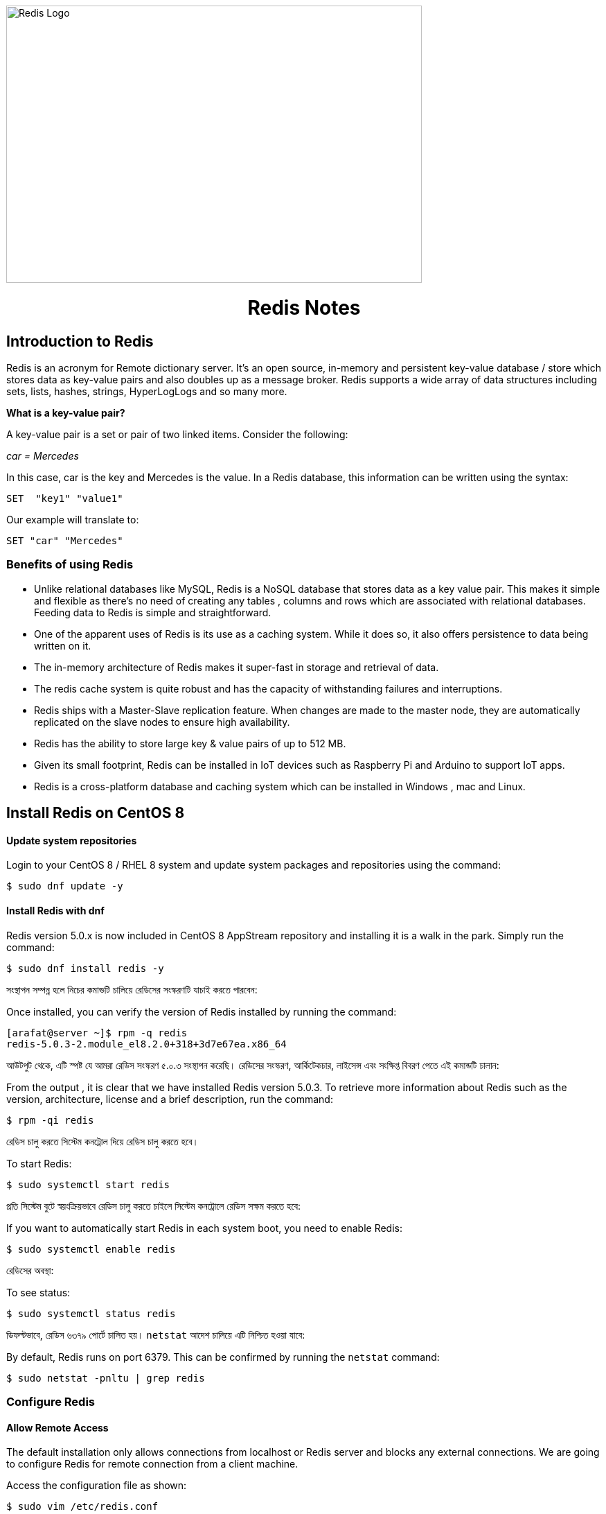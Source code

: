 :Author:    Arafat Hasan
:Email:     <opendoor.arafat@gmail.com>
:Date:      01 Septerber, 2020
:Revision:  v1.0

ifdef::env-github[]
++++
<p align="center">
<img align="center", width="600", height="400", alt="Redis Logo" src="/images/90Hyfrg.png">
</p>
++++
endif::[]

ifndef::env-github[]
image::/images/90Hyfrg.png[Redis Logo, width=600, height=400, align=center]
endif::[]






===============================================================================

++++
<h1 align="center"> Redis Notes</h1>
++++

===============================================================================



== Introduction to Redis

Redis is an acronym for Remote dictionary server. It’s an open source, in-memory and persistent key-value database / store which stores data as key-value pairs and also doubles up as a message broker. Redis supports a wide array of data structures including sets, lists, hashes, strings, HyperLogLogs and so many more.

*What is a key-value pair?*

A key-value pair is a set or pair of two linked items. Consider the following:

_car = Mercedes_

In this case, car is the key and Mercedes is the value. In a Redis database, this information can be  written using the syntax:


---------------------
SET  "key1" "value1"
---------------------

Our example will translate to:


---------------------
SET "car" "Mercedes"
---------------------

=== Benefits of using Redis

- Unlike relational databases like MySQL, Redis is a NoSQL database that stores data as a key value pair. This makes it simple and flexible as there’s no need of creating any tables , columns and rows which are associated with relational databases. Feeding data to Redis is simple and straightforward.
- One of the apparent uses of Redis is its use as a caching system. While it does so, it also offers persistence to data being written on it.
- The in-memory architecture of Redis makes it super-fast in storage and retrieval of data.
- The redis cache system is quite robust and has the capacity of withstanding failures and interruptions.
- Redis ships with a Master-Slave replication feature. When changes are made to the master node, they are automatically replicated on the slave nodes to ensure high availability.
- Redis has the ability to store large key & value pairs of up to 512 MB.
- Given its small footprint, Redis can be installed in IoT devices such as  Raspberry Pi and Arduino to  support IoT apps.
- Redis is a cross-platform database and caching system which can be installed in Windows , mac and Linux.


== Install Redis on CentOS 8

==== Update system repositories

Login to your CentOS 8 / RHEL 8 system and update system packages and repositories using the command:


-------------------------------------------------------------------------------
$ sudo dnf update -y
-------------------------------------------------------------------------------

==== Install Redis with dnf

Redis version 5.0.x is now included in CentOS 8 AppStream repository and installing it is a walk in the park. Simply run the command:


-------------------------------------------------------------------------------
$ sudo dnf install redis -y
-------------------------------------------------------------------------------


সংস্থাপন সম্পন্ন হলে নিচের কমান্ডটি চালিয়ে রেডিসের সংস্করণটি যাচাই করতে পারবেন:

Once installed, you can verify the version of Redis installed by running the command:


-------------------------------------------------------------------------------
[arafat@server ~]$ rpm -q redis 
redis-5.0.3-2.module_el8.2.0+318+3d7e67ea.x86_64
-------------------------------------------------------------------------------

আউটপুট থেকে, এটি স্পষ্ট যে আমরা রেডিস সংস্করণ ৫.০.৩ সংস্থাপন করেছি। রেডিসের সংস্করণ, আর্কিটেকচার, লাইসেন্স এবং সংক্ষিপ্ত বিবরণ পেতে এই কমান্ডটি চালান:

From the output , it is clear that we have installed Redis version 5.0.3. To retrieve more information about Redis such as the version, architecture, license and a brief description, run the command:



-------------------------------------------------------------------------------
$ rpm -qi redis
-------------------------------------------------------------------------------


রেডিস চালু করতে সিস্টেম কনট্রোল দিয়ে রেডিস চালু করতে হবে।

To start Redis:


-------------------------------------------------------------------------------
$ sudo systemctl start redis 
-------------------------------------------------------------------------------


প্রতি সিস্টেম বুটে স্বয়ংক্রিয়ভাবে রেডিস চালু করতে চাইলে সিস্টেম কনট্রোলে রেডিস সক্ষম করতে হবে:

If you want to automatically start Redis in each system boot, you need to enable Redis:


-------------------------------------------------------------------------------
$ sudo systemctl enable redis
-------------------------------------------------------------------------------

রেডিসের অবস্থা:

To see status:


-------------------------------------------------------------------------------
$ sudo systemctl status redis
-------------------------------------------------------------------------------

ডিফল্টভাবে, রেডিস ৬৩৭৯ পোর্টে চালিত হয়। `netstat` আদেশ চালিয়ে এটি নিশ্চিত হওয়া যাবে:

By default, Redis runs on port 6379. This can be confirmed by running the `netstat` command:


-------------------------------------------------------------------------------
$ sudo netstat -pnltu | grep redis
-------------------------------------------------------------------------------


=== Configure Redis

==== Allow Remote Access

The default installation only allows connections from localhost or Redis server and blocks any external connections. We are going to configure Redis for remote connection from a client machine.

Access the configuration file as shown:


-------------------------------------------------------------------------------
$ sudo vim /etc/redis.conf
-------------------------------------------------------------------------------

Locate the `bind` parameter and replace `127.0.0.1` with `0.0.0.0`


-------------------------------------------------------------------------------
bind 0.0.0.0
-------------------------------------------------------------------------------

Save and close the configuration file. For the changes to come into effect, restart Redis.


-------------------------------------------------------------------------------
$ sudo systemctl restart redis
-------------------------------------------------------------------------------

To log in to Redis shell, run the command:


-------------------------------------------------------------------------------
$ redis-cli
-------------------------------------------------------------------------------


Try to ping redis server. You should get a ‘PONG’ response as shown.


-------------------------------------------------------------------------------
[arafat@server ~]$ redis-cli
127.0.0.1:6379> ping
PONG
127.0.0.1:6379>
-------------------------------------------------------------------------------

==== Securing Redis Server

Our Redis setup allows anyone to access the shell and databases without authentication which poses a grave security risk. To set a password, head back to the configuration file `/etc/redis.conf`

Locate and uncomment the `requirepass` parameter and specify a strong password.


-------------------------------------------------------------------------------
================================== SECURITY ==================================#

# Require clients to issue AUTH <PASSWORD> before processing any other
# commands.  This might be useful in environments in which you do not trust
# others with access to the host running redis-server.
#
# This should stay commented out for backward compatibility and because most
# people do not need auth (e.g. they run their own servers).
#
# Warning: since Redis is pretty fast an outside user can try up to
# 150k passwords per second against a good box. This means that you should
# use a very strong password otherwise it will be very easy to break.
#
# requirepass foobared

-------------------------------------------------------------------------------

Restart Redis and head back to the server.


-------------------------------------------------------------------------------
$ sudo systemctl restart redis
-------------------------------------------------------------------------------

If you attempt to run any command before authenticating, the error shown below will be displayed


-------------------------------------------------------------------------------
[arafat@server ~]$ redis-cli
127.0.0.1:6379> ping
(error) NOAUTH Authentication required.
127.0.0.1:6379>
-------------------------------------------------------------------------------
To authenticate, type ‘auth’ followed by the password set.
-------------------------------------------------------------------------------
auth 'PASSWORD'
-------------------------------------------------------------------------------

Thereafter, you can continue running your commands.

-------------------------------------------------------------------------------
[arafat@server ~]$ redis-cli
127.0.0.1:6379> auth 'PASSWORD'
OK
127.0.0.1:6379> ping
PONG
127.0.0.1:6379>
-------------------------------------------------------------------------------
To come out from redis-cli, type `exit`



==== Configuring the Firewall for Redis

Lastly, we need to configure the firewall to allow remote connections to the Redis server. To do this, we need to open the redis port which is 6379.

So, run the commands below.
-------------------------------------------------------------------------------
$ sudo firewall-cmd --add-port=6379/tcp --permanent
$ sudo firewall-cmd --reload
-------------------------------------------------------------------------------
To access Redis remotely, use the syntax below.
-------------------------------------------------------------------------------
$ redis-cli -h REDIS_IP_ADDRESS
-------------------------------------------------------------------------------
Next authenticate and hit ‘ENTER’

The IP address of our Redis server is 192.168.1.5 The command from another client PC will be
-------------------------------------------------------------------------------
$ redis-cli -h 192.168.1.5
-------------------------------------------------------------------------------
Next, provide the password and hit ‘ENTER’
-------------------------------------------------------------------------------
auth 'PASSWORD'
-------------------------------------------------------------------------------


=== How to perform Redis Benchmark

Redis comes with a built-in tool known as `redis-benchmark` that gives insights on the system’s performance statistics such as data transfer rate, throughput and latency to mention a few.

Some of the command options you can use with Redis include

- `-n`:	This defines the number of requests to be made. The default is 100000
- `-c`:	Defines the number of parallel connections to be simulated. By default, this value is 50
- `-p`:	This is the Redis port which by default is 6379
- `-h`:	Used to define the host. By default, this value is set to localhost (127.0.0.1)
- `-a`:	Used to prompt for a password if the server needs authentication
- `-q`:	Stands for quiet mode. Displays the average requests made per second
- `-t`:	Used to run a combination of tests
- `-P`:	Used for pipelining for enhanced performance.
- `-d`: Specifies the data size in bytes for GET and SET values. By default, this is set to 3 bytes

Examples:

To confirm the average no. of requests that your Redis server can handle run the command:
-------------------------------------------------------------------------------
$ redis-benchmark -q
-------------------------------------------------------------------------------


== Hello World in Redis

==== PING
Returns PONG if no argument is provided, otherwise return a copy of the argument as a bulk. This command is often used to test if a connection is still alive, or to measure latency.

==== ECHO
Returns message.

-------------------------------------------------------------------------------
[arafat@server ~]$ redis-cli
127.0.0.1:6379> PING
PONG
127.0.0.1:6379> PING "hello world"
"hello world"
127.0.0.1:6379> ECHO "Hello World!"
"Hello World!"
-------------------------------------------------------------------------------

==== SET
Set key to hold the string value. If key already holds a value, it is overwritten, regardless of its type.

==== GET
Get the value of key. If the key does not exist the special value nil is returned. An error is returned if the value stored at key is not a string, because GET only handles string values.

-------------------------------------------------------------------------------
127.0.0.1:6379> SET foo 100
OK
127.0.0.1:6379> GET foo
"100"
127.0.0.1:6379> SET bar "Hello World!"
OK
127.0.0.1:6379> GET bar
"Hello World!"
127.0.0.1:6379> GET nonexisting
(nil)
-------------------------------------------------------------------------------

==== INCR
Increments the number stored at key by one. If the key does not exist, it is set to 0 before performing the operation. An error is returned if the key contains a value of the wrong type or contains a string that can not be represented as integer. This operation is limited to 64 bit signed integers.

==== DECR
Decrements the number stored at key by one. If the key does not exist, it is set to 0 before performing the operation. An error is returned if the key contains a value of the wrong type or contains a string that can not be represented as integer. This operation is limited to 64 bit signed integers.

-------------------------------------------------------------------------------
127.0.0.1:6379> INCR foo
(integer) 101
127.0.0.1:6379> GET foo
"101"
127.0.0.1:6379> DECR foo
(integer) 100
127.0.0.1:6379> GET foo
"100"
-------------------------------------------------------------------------------

==== EXISTS
Returns if key exists: 
- 1 if the key exists.
- 0 if the key does not exist.

==== DEL
Removes the specified keys. A key is ignored if it does not exist.

-------------------------------------------------------------------------------
127.0.0.1:6379> EXISTS foo
(integer) 1
127.0.0.1:6379> EXISTS nosuchkey
(integer) 0
127.0.0.1:6379> EXISTS foo bar nosuchkey
(integer) 2
127.0.0.1:6379> DEL bar
(integer) 1
127.0.0.1:6379> EXISTS bar
(integer) 0
127.0.0.1:6379> GET bar
(nil)
-------------------------------------------------------------------------------


==== FLUSHALL
Delete all the keys of all the existing databases, not just the currently selected one. This command never fails.

-------------------------------------------------------------------------------
127.0.0.1:6379> FLUSHALL
OK
127.0.0.1:6379> GET foo
(nil)
127.0.0.1:6379> 
-------------------------------------------------------------------------------

==== EXPIRE

Set a timeout on key. After the timeout has expired, the key will automatically be deleted. A key with an associated timeout is often said to be volatile in Redis terminology.

==== TTL
Returns the remaining time to live of a key that has a timeout. This introspection capability allows a Redis client to check how many seconds a given key will continue to be part of the dataset.

-------------------------------------------------------------------------------
127.0.0.1:6379> SET greeting "Hello World!"
OK
127.0.0.1:6379> EXPIRE greeting 50
(integer) 1
127.0.0.1:6379> TTL greeting
(integer) 47
127.0.0.1:6379> TTL greeting
(integer) 43
127.0.0.1:6379> TTL greeting
(integer) 37
127.0.0.1:6379> TTL greeting
(integer) 30
127.0.0.1:6379> TTL greeting
(integer) 30
127.0.0.1:6379> TTL greeting
(integer) 26
127.0.0.1:6379> TTL greeting
(integer) 19
127.0.0.1:6379> TTL greeting
(integer) 3
127.0.0.1:6379> TTL greeting
(integer) -2
127.0.0.1:6379> TTL greeting
(integer) -2
-------------------------------------------------------------------------------


==== SETEX
Set key to hold the string value and set key to timeout after a given number of seconds. This command is equivalent to executing the following commands:
-------------------------------------------------------------------------------
SET mykey value
EXPIRE mykey seconds
-------------------------------------------------------------------------------

==== PERSIST
Remove the existing timeout on key, turning the key from volatile (a key with an expire set) to persistent (a key that will never expire as no timeout is associated).

-------------------------------------------------------------------------------
127.0.0.1:6379> SETEX greeting 30 "Hello World!"
OK
127.0.0.1:6379> TTL greeting
(integer) 26
127.0.0.1:6379> TTL greeting
(integer) 21
127.0.0.1:6379> SETEX greeting 130 "Hello World!"
OK
127.0.0.1:6379> TTL greeting
(integer) 125
127.0.0.1:6379> PERSIST greeting
(integer) 1
127.0.0.1:6379> TTL greeting
(integer) -1
127.0.0.1:6379> GET greeting
"Hello World!"
-------------------------------------------------------------------------------


==== MSET
Sets the given keys to their respective values. MSET replaces existing values with new values, just as regular SET. See MSETNX if you don't want to overwrite existing values.

==== APPEND
If key already exists and is a string, this command appends the value at the end of the string. If key does not exist it is created and set as an empty string, so APPEND will be similar to SET in this special case.

==== RENAME
Renames key to newkey. It returns an error when key does not exist. If newkey already exists it is overwritten, when this happens RENAME executes an implicit DEL operation, so if the deleted key contains a very big value it may cause high latency even if RENAME itself is usually a constant-time operation.

-------------------------------------------------------------------------------
127.0.0.1:6379> MSET key1 "Hello" key2 "world"
OK
127.0.0.1:6379> GET key1
"Hello"
127.0.0.1:6379> GET key2
"world"
127.0.0.1:6379> APPEND key1 " world!"
(integer) 12
127.0.0.1:6379> GET key1
"Hello world!"
127.0.0.1:6379> RENAME key1 greeting
OK
127.0.0.1:6379> GET key1
(nil)
127.0.0.1:6379> GET greeting
"Hello world!"
-------------------------------------------------------------------------------



== Redis Datatypes

NOTE: https://redis.io/topics/data-types[Redis Datatypes]

- Strings
- Lists
- Sets
- Sorted sets
- Hashes
- Bitmaps and HyperLogLogs


==# Lists

==== LPUSH
Insert all the specified values at the head of the list stored at key. If key does not exist, it is created as empty list before performing the push operations.

==== LRANGE
Returns the specified elements of the list stored at key. The offsets start and stop are zero-based indexes, with 0 being the first element of the list (the head of the list), 1 being the next element and so on.

==== RPUSH
Insert all the specified values at the tail of the list stored at key. If key does not exist, it is created as empty list before performing the push operation. 

-------------------------------------------------------------------------------
127.0.0.1:6379> LPUSH people "arafat"
(integer) 1
127.0.0.1:6379> LPUSH people "Jen"
(integer) 2
127.0.0.1:6379> LPUSH people "Tom"
(integer) 3
127.0.0.1:6379> LRANGE people 0 -1
1) "Tom"
2) "Jen"
3) "arafat"
127.0.0.1:6379> LRANGE people 1 2
1) "Jen"
2) "arafat"
127.0.0.1:6379> RPUSH people "Harry"
(integer) 4
127.0.0.1:6379> LRANGE people 0 -1
1) "Tom"
2) "Jen"
3) "arafat"
4) "Harry"
-------------------------------------------------------------------------------

==== LPOP
Removes and returns the first element of the list stored at key.

==== RPOP
Removes and returns the last element of the list stored at key.


-------------------------------------------------------------------------------
127.0.0.1:6379> LRANGE people 0 -1
1) "Tom"
2) "Jen"
3) "arafat"
127.0.0.1:6379> LPOP people
"Tom"
127.0.0.1:6379> LRANGE people 0 -1
1) "Jen"
2) "arafat"
3) "Harry"
127.0.0.1:6379> RPOP people
"Harry"
127.0.0.1:6379> LRANGE people 0 -1
1) "Jen"
2) "arafat"
-------------------------------------------------------------------------------


==== LINSERT
Inserts element in the list stored at key either before or after the reference value pivot.

When key does not exist, it is considered an empty list and no operation is performed.



-------------------------------------------------------------------------------
127.0.0.1:6379> LRANGE people 0 -1
1) "Jen"
2) "arafat"
127.0.0.1:6379> LINSERT people BEFORE "arafat" "Tom"
(integer) 3
127.0.0.1:6379> LRANGE people 0 -1
1) "Jen"
2) "Tom"
3) "arafat"
-------------------------------------------------------------------------------


==# Sets

==== SADD
Add the specified members to the set stored at key. Specified members that are already a member of this set are ignored. If key does not exist, a new set is created before adding the specified members.


==== SMEMBERS
Returns all the members of the set value stored at key.

==== SISMEMBER
Returns if member is a member of the set stored at key.


-------------------------------------------------------------------------------
127.0.0.1:6379> SADD cars "Ford"
(integer) 1
127.0.0.1:6379> SADD cars "Honda"
(integer) 1
127.0.0.1:6379> SADD cars "BMW"
(integer) 1
127.0.0.1:6379> SMEMBERS cars
1) "Ford"
2) "BMW"
3) "Honda"
127.0.0.1:6379> SISMEMBER cars "Ford"
(integer) 1
127.0.0.1:6379> SISMEMBER cars "Chevy"
(integer) 0
-------------------------------------------------------------------------------

==== SCARD
Returns the set cardinality (number of elements) of the set stored at key.

==== SMOVE
Move member from the set at source to the set at destination. This operation is atomic. In every given moment the element will appear to be a member of source or destination for other clients.

==== SREM
Remove the specified members from the set stored at key. Specified members that are not a member of this set are ignored. If key does not exist, it is treated as an empty set and this command returns 0.


-------------------------------------------------------------------------------
127.0.0.1:6379> SMEMBERS cars
1) "Ford"
2) "BMW"
3) "Honda"
127.0.0.1:6379> SCARD cars
(integer) 3
127.0.0.1:6379> SMOVE cars mycars "Ford"
(integer) 1
127.0.0.1:6379> SMEMBERS cars
1) "BMW"
2) "Honda"
127.0.0.1:6379> SMEMBERS mycars
1) "Ford"
127.0.0.1:6379> SREM cars "BMW"
(integer) 1
127.0.0.1:6379> SMEMBERS cars
1) "Honda"
127.0.0.1:6379> FLUSHALL
OK
-------------------------------------------------------------------------------



==# Sorted sets


==== ZADD
Adds all the specified members with the specified scores to the sorted set stored at key. It is possible to specify multiple score / member pairs. If a specified member is already a member of the sorted set, the score is updated and the element reinserted at the right position to ensure the correct ordering.

==== ZRANK
Returns the rank of member in the sorted set stored at key, with the scores ordered from low to high. The rank (or index) is 0-based, which means that the member with the lowest score has rank 0.

==== ZRANGE
Returns the specified range of elements in the sorted set stored at key.

==== ZINCRBY
Increments the score of member in the sorted set stored at key by increment. If member does not exist in the sorted set, it is added with increment as its score (as if its previous score was 0.0). If key does not exist, a new sorted set with the specified member as its sole member is created.

-------------------------------------------------------------------------------
127.0.0.1:6379> ZADD users 1981 "Arafat Hasan"
(integer) 1
127.0.0.1:6379> ZADD users 1975 "John Doe"
(integer) 1
127.0.0.1:6379> ZADD users 1990 "Mike Smith"
(integer) 1
127.0.0.1:6379> ZADD users 1990 "Kate Rogers"
(integer) 1
127.0.0.1:6379> ZRANK users "Mike Smith"
(integer) 3
127.0.0.1:6379> ZRANK users "John Doe"
(integer) 0
127.0.0.1:6379> ZRANK users "John Do"
(nil)
127.0.0.1:6379> ZRANK users "Arafat Hasan"
(integer) 1
127.0.0.1:6379> ZRANGE users 0 -1
1) "John Doe"
2) "Arafat Hasan"
3) "Kate Rogers"
4) "Mike Smith"
127.0.0.1:6379> ZINCRBY users 1 "John Doe"
"1976"
127.0.0.1:6379> ZINCRBY users 10 "John Doe"
"1986"
127.0.0.1:6379> FLUSHALL
OK
-------------------------------------------------------------------------------


==# Hash

==== HSET
Sets field in the hash stored at key to value. If key does not exist, a new key holding a hash is created. If field already exists in the hash, it is overwritten.

==== HGET
Returns the value associated with field in the hash stored at key.

==== HGETALL
Returns all fields and values of the hash stored at key. In the returned value, every field name is followed by its value, so the length of the reply is twice the size of the hash.

-------------------------------------------------------------------------------
127.0.0.1:6379> HSET user:arafat name "Arafat Hasan"
(integer) 1
127.0.0.1:6379> HSET user:arafat email "arafat@example.com"
(integer) 1
127.0.0.1:6379> HGET user:arafat email
"arafat@example.com"
127.0.0.1:6379> HGETALL user:arafat 
1) "name"
2) "Arafat Hasan"
3) "email"
4) "arafat@example.com"
-------------------------------------------------------------------------------

==== HMSET
Sets the specified fields to their respective values in the hash stored at key. 

==== HKEYS
Returns all field names in the hash stored at key.

==== HVALS
Returns all values in the hash stored at key.

-------------------------------------------------------------------------------
127.0.0.1:6379> HMSET user:john name "John Doe" email "doe@example.com" age "25"
OK
127.0.0.1:6379> HGETALL user:john
1) "name"
2) "John Doe"
3) "email"
4) "doe@example.com"
5) "age"
6) "25"
127.0.0.1:6379> HKEYS user:john
1) "name"
2) "email"
3) "age"
127.0.0.1:6379> HVALS user:john
1) "John Doe"
2) "doe@example.com"
3) "25"
-------------------------------------------------------------------------------

==== HINCRBY
Increments the number stored at field in the hash stored at key by increment. 

==== HDEL
Removes the specified fields from the hash stored at key. 

==== HLEN
Returns the number of fields contained in the hash stored at key.

-------------------------------------------------------------------------------
127.0.0.1:6379> HINCRBY user:john age 1
(integer) 26
127.0.0.1:6379> HDEL user:john age
(integer) 1
127.0.0.1:6379> HGETALL user:john
1) "name"
2) "John Doe"
3) "email"
4) "doe@example.com"
127.0.0.1:6379> HLEN user:john
(integer) 2
-------------------------------------------------------------------------------


== Redis Persistence

NOTE: https://redis.io/topics/persistence[Read Here^]




